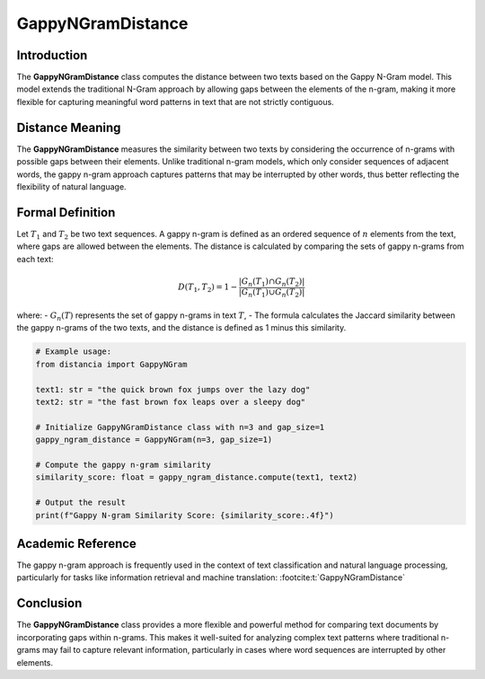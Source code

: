 GappyNGramDistance
==================

Introduction
------------
The **GappyNGramDistance** class computes the distance between two texts based on the Gappy N-Gram model. This model extends the traditional N-Gram approach by allowing gaps between the elements of the n-gram, making it more flexible for capturing meaningful word patterns in text that are not strictly contiguous.

Distance Meaning
----------------
The **GappyNGramDistance** measures the similarity between two texts by considering the occurrence of n-grams with possible gaps between their elements. Unlike traditional n-gram models, which only consider sequences of adjacent words, the gappy n-gram approach captures patterns that may be interrupted by other words, thus better reflecting the flexibility of natural language.

Formal Definition
-----------------
Let :math:`T_1` and :math:`T_2` be two text sequences. A gappy n-gram is defined as an ordered sequence of :math:`n` elements from the text, where gaps are allowed between the elements. The distance is calculated by comparing the sets of gappy n-grams from each text:

.. math::
   D(T_1, T_2) = 1 - \frac{|G_n(T_1) \cap G_n(T_2)|}{|G_n(T_1) \cup G_n(T_2)|}

where:
- :math:`G_n(T)` represents the set of gappy n-grams in text :math:`T`,
- The formula calculates the Jaccard similarity between the gappy n-grams of the two texts, and the distance is defined as 1 minus this similarity.

.. code-block:: python

   # Example usage:
   from distancia import GappyNGram

   text1: str = "the quick brown fox jumps over the lazy dog"
   text2: str = "the fast brown fox leaps over a sleepy dog"

   # Initialize GappyNGramDistance class with n=3 and gap_size=1
   gappy_ngram_distance = GappyNGram(n=3, gap_size=1)

   # Compute the gappy n-gram similarity
   similarity_score: float = gappy_ngram_distance.compute(text1, text2)

   # Output the result
   print(f"Gappy N-gram Similarity Score: {similarity_score:.4f}")

Academic Reference
------------------
The gappy n-gram approach is frequently used in the context of text classification and natural language processing, particularly for tasks like information retrieval and machine translation: :footcite:t:`GappyNGramDistance`

.. footbibliography::

Conclusion
----------
The **GappyNGramDistance** class provides a more flexible and powerful method for comparing text documents by incorporating gaps within n-grams. This makes it well-suited for analyzing complex text patterns where traditional n-grams may fail to capture relevant information, particularly in cases where word sequences are interrupted by other elements.
